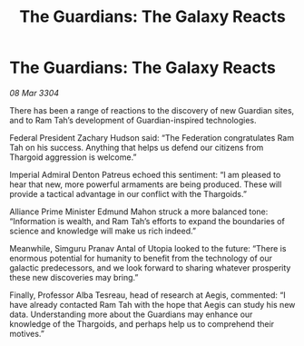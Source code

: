 :PROPERTIES:
:ID:       d9ae7b5f-cabb-4f18-b531-e1fc8d380f88
:END:
#+title: The Guardians: The Galaxy Reacts
#+filetags: :3304:galnet:

* The Guardians: The Galaxy Reacts

/08 Mar 3304/

There has been a range of reactions to the discovery of new Guardian sites, and to Ram Tah’s development of Guardian-inspired technologies. 

Federal President Zachary Hudson said: “The Federation congratulates Ram Tah on his success. Anything that helps us defend our citizens from Thargoid aggression is welcome.” 

Imperial Admiral Denton Patreus echoed this sentiment: “I am pleased to hear that new, more powerful armaments are being produced. These will provide a tactical advantage in our conflict with the Thargoids.” 

Alliance Prime Minister Edmund Mahon struck a more balanced tone: “Information is wealth, and Ram Tah’s efforts to expand the boundaries of science and knowledge will make us rich indeed.” 

  

Meanwhile, Simguru Pranav Antal of Utopia looked to the future: “There is enormous potential for humanity to benefit from the technology of our galactic predecessors, and we look forward to sharing whatever prosperity these new discoveries may bring.” 

Finally, Professor Alba Tesreau, head of research at Aegis, commented: “I have already contacted Ram Tah with the hope that Aegis can study his new data. Understanding more about the Guardians may enhance our knowledge of the Thargoids, and perhaps help us to comprehend their motives.”
